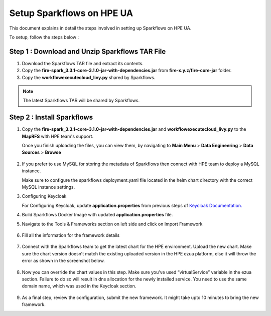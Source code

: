 Setup Sparkflows on HPE UA
=====

This document explains in detail the steps involved in setting up Sparkflows on HPE UA.

To setup, follow the steps below :

Step 1 : Download and Unzip Sparkflows TAR File
----------------

#. Download the Sparkflows TAR file and extract its contents.
#. Copy the **fire-spark_3.3.1-core-3.1.0-jar-with-dependencies.jar** from **fire-x.y.z/fire-core-jar** folder.
#. Copy the **workflowexecutecloud_livy.py** shared by Sparkflows.

.. note:: The latest Sparkflows TAR will be shared by Sparkflows.

Step 2 : Install Sparkflows
---------------
#. Copy the **fire-spark_3.3.1-core-3.1.0-jar-with-dependencies.jar** and **workflowexecutecloud_livy.py** to the **MapRFS** with HPE team's support.

   Once you finish uploading the files, you can view them, by navigating to **Main Menu** > **Data Engineering** > **Data Sources** > **Browse** 

   .. figure:: ../../_assets/hpe/hpe-ua-datasources.png
      :width: 60%
      :alt: HPE UA Data sources
   
#. If you prefer to use MySQL for storing the metadata of Sparkflows then connect with HPE team to deploy a MySQL instance.
   
   Make sure to configure the sparkflows deployment.yaml file located in the helm chart directory with the correct MySQL instance settings.

#. Configuring Keycloak

   For Configuring Keycloak, update **application.properties** from previous steps of `Keycloak Documentation. <https://docs.sparkflows.io/en/latest/hpe/admin-guide/keycloak_setup.html>`_

#. Build Sparkflows Docker Image with updated **application.properties** file.

#. Navigate to the Tools & Frameworks section on left side and click on Import Framework

   .. figure:: ../../_assets/hpe/hpe-ua-add-import-framework.png
     :width: 60%
     :alt: HPE UA Import framework

#. Fill all the information for the framework details

   .. figure:: ../../_assets/hpe/hpe-ua-framework-add-details.png
      :width: 60%
      :alt: HPE UA Add framework details


#. Connect with the Sparkflows team to get the latest chart for the HPE environment. Upload the new chart. Make sure the chart version doesn’t match the existing uploaded version in the HPE ezua platform, else it will throw the error as shown in the screenshot below.

   .. figure:: ../../_assets/hpe/hpe-ua-upload-chart.png
      :width: 60%
      :alt: HPE UA Add framework details

#. Now you can override the chart values in this step. Make sure you’ve used “virtualService” variable in the ezua section. Failure to do so will result in dns allocation for the newly installed service. You need to use the same domain name, which was used in the Keycloak section.
  
   .. figure:: ../../_assets/hpe/hpe-ua-configure-chart-values.png
      :width: 60%
      :alt: HPE UA Add Configure chart values
#. As a final step, review the configuration, submit the new framework. It might take upto 10 minutes to bring the new framework.




